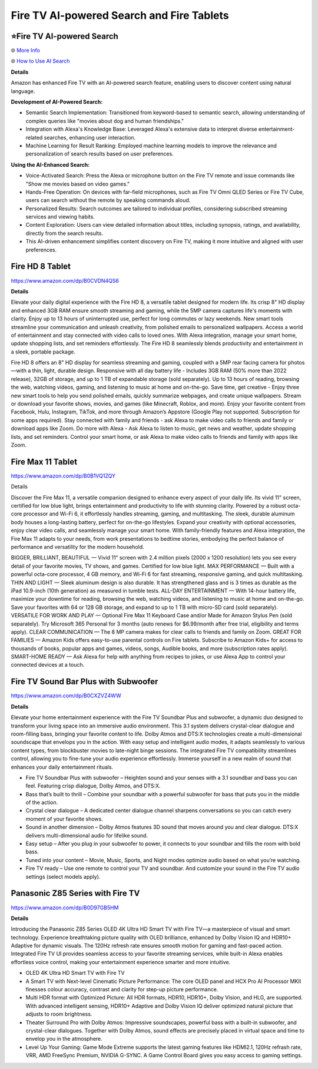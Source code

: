 Fire TV AI-powered Search and Fire Tablets
###########

.. image:: images/fire_tv_ai-powered_search_and_content.png
    :alt: Fire TV AI-powered Search and Content

⭐Fire TV AI-powered Search 
**********

🌐 `More Info <https://www.aboutamazon.com/news/devices/how-amazon-developers-built-fire-tv-ai-search>`_ 

🌐 `How to Use AI Search <https://www.aboutamazon.com/news/devices/how-to-use-ai-search-on-fire-tv>`_ 


**Details** 

Amazon has enhanced Fire TV with an AI-powered search feature, enabling users to discover content using natural language.

**Development of AI-Powered Search:**

* Semantic Search Implementation: Transitioned from keyword-based to semantic search, allowing understanding of complex queries like "movies about dog and human friendships." 
* Integration with Alexa's Knowledge Base: Leveraged Alexa's extensive data to interpret diverse entertainment-related searches, enhancing user interaction. 
* Machine Learning for Result Ranking: Employed machine learning models to improve the relevance and personalization of search results based on user preferences. 

**Using the AI-Enhanced Search:**

* Voice-Activated Search: Press the Alexa or microphone button on the Fire TV remote and issue commands like "Show me movies based on video games." 
* Hands-Free Operation: On devices with far-field microphones, such as Fire TV Omni QLED Series or Fire TV Cube, users can search without the remote by speaking commands aloud. 
* Personalized Results: Search outcomes are tailored to individual profiles, considering subscribed streaming services and viewing habits. 
* Content Exploration: Users can view detailed information about titles, including synopsis, ratings, and availability, directly from the search results. 
* This AI-driven enhancement simplifies content discovery on Fire TV, making it more intuitive and aligned with user preferences.

Fire HD 8 Tablet
**********

https://www.amazon.com/dp/B0CVDN4QS6

**Details**

Elevate your daily digital experience with the Fire HD 8, a versatile tablet designed for modern life. Its crisp 8" HD display and enhanced 3GB RAM ensure smooth streaming and gaming, while the 5MP camera captures life's moments with clarity. Enjoy up to 13 hours of uninterrupted use, perfect for long commutes or lazy weekends. New smart tools streamline your communication and unleash creativity, from polished emails to personalized wallpapers. Access a world of entertainment and stay connected with video calls to loved ones. With Alexa integration, manage your smart home, update shopping lists, and set reminders effortlessly. The Fire HD 8 seamlessly blends productivity and entertainment in a sleek, portable package.

Fire HD 8 offers an 8" HD display for seamless streaming and gaming, coupled with a 5MP rear facing camera for photos—with a thin, light, durable design.
Responsive with all day battery life - Includes 3GB RAM (50% more than 2022 release), 32GB of storage, and up to 1 TB of expandable storage (sold separately). Up to 13 hours of reading, browsing the web, watching videos, gaming, and listening to music at home and on-the-go.
Save time, get creative - Enjoy three new smart tools to help you send polished emails, quickly summarize webpages, and create unique wallpapers.
Stream or download your favorite shows, movies, and games (like Minecraft, Roblox, and more). Enjoy your favorite content from Facebook, Hulu, Instagram, TikTok, and more through Amazon’s Appstore (Google Play not supported. Subscription for some apps required).
Stay connected with family and friends - ask Alexa to make video calls to friends and family or download apps like Zoom.
Do more with Alexa - Ask Alexa to listen to music, get news and weather, update shopping lists, and set reminders. Control your smart home, or ask Alexa to make video calls to friends and family with apps like Zoom.


Fire Max 11 Tablet
**********

https://www.amazon.com/dp/B0B1VQ1ZQY

Details

Discover the Fire Max 11, a versatile companion designed to enhance every aspect of your daily life. Its vivid 11" screen, certified for low blue light, brings entertainment and productivity to life with stunning clarity. Powered by a robust octa-core processor and Wi-Fi 6, it effortlessly handles streaming, gaming, and multitasking. The sleek, durable aluminum body houses a long-lasting battery, perfect for on-the-go lifestyles. Expand your creativity with optional accessories, enjoy clear video calls, and seamlessly manage your smart home. With family-friendly features and Alexa integration, the Fire Max 11 adapts to your needs, from work presentations to bedtime stories, embodying the perfect balance of performance and versatility for the modern household.

BIGGER, BRILLIANT, BEAUTIFUL — Vivid 11“ screen with 2.4 million pixels (2000 x 1200 resolution) lets you see every detail of your favorite movies, TV shows, and games. Certified for low blue light.
MAX PERFORMANCE — Built with a powerful octa-core processor, 4 GB memory, and Wi-Fi 6 for fast streaming, responsive gaming, and quick multitasking.
THIN AND LIGHT — Sleek aluminum design is also durable. It has strengthened glass and is 3 times as durable as the iPad 10.9-inch (10th generation) as measured in tumble tests.
ALL-DAY ENTERTAINMENT — With 14-hour battery life, maximize your downtime for reading, browsing the web, watching videos, and listening to music at home and on-the-go. Save your favorites with 64 or 128 GB storage, and expand to up to 1 TB with micro-SD card (sold separately).
VERSATILE FOR WORK AND PLAY — Optional Fire Max 11 Keyboard Case and/or Made for Amazon Stylus Pen (sold separately). Try Microsoft 365 Personal for 3 months (auto renews for $6.99/month after free trial, eligibility and terms apply).
CLEAR COMMUNICATION — The 8 MP camera makes for clear calls to friends and family on Zoom.
GREAT FOR FAMILIES — Amazon Kids offers easy-to-use parental controls on Fire tablets. Subscribe to Amazon Kids+ for access to thousands of books, popular apps and games, videos, songs, Audible books, and more (subscription rates apply).
SMART-HOME READY — Ask Alexa for help with anything from recipes to jokes, or use Alexa App to control your connected devices at a touch.

Fire TV Sound Bar Plus with Subwoofer
**********

https://www.amazon.com/dp/B0CXZVZ4WW

**Details** 

Elevate your home entertainment experience with the Fire TV Soundbar Plus and subwoofer, a dynamic duo designed to transform your living space into an immersive audio environment. This 3.1 system delivers crystal-clear dialogue and room-filling bass, bringing your favorite content to life. Dolby Atmos and DTS:X technologies create a multi-dimensional soundscape that envelops you in the action. With easy setup and intelligent audio modes, it adapts seamlessly to various content types, from blockbuster movies to late-night binge sessions. The integrated Fire TV compatibility streamlines control, allowing you to fine-tune your audio experience effortlessly. Immerse yourself in a new realm of sound that enhances your daily entertainment rituals.

* Fire TV Soundbar Plus with subwoofer – Heighten sound and your senses with a 3.1 soundbar and bass you can feel. Featuring crisp dialogue, Dolby Atmos, and DTS:X.
*  Bass that’s built to thrill – Combine your soundbar with a powerful subwoofer for bass that puts you in the middle of the action.
*  Crystal clear dialogue – A dedicated center dialogue channel sharpens conversations so you can catch every moment of your favorite shows.
*  Sound in another dimension – Dolby Atmos features 3D sound that moves around you and clear dialogue. DTS:X delivers multi-dimensional audio for lifelike sound.
*  Easy setup – After you plug in your subwoofer to power, it connects to your soundbar and fills the room with bold bass.
*  Tuned into your content – Movie, Music, Sports, and Night modes optimize audio based on what you’re watching.
*  Fire TV ready – Use one remote to control your TV and soundbar. And customize your sound in the Fire TV audio settings (select models apply).



Panasonic Z85 Series with Fire TV
**********

https://www.amazon.com/dp/B0D97GB5HM

**Details** 

Introducing the Panasonic Z85 Series OLED 4K Ultra HD Smart TV with Fire TV—a masterpiece of visual and smart technology. Experience breathtaking picture quality with OLED brilliance, enhanced by Dolby Vision IQ and HDR10+ Adaptive for dynamic visuals. The 120Hz refresh rate ensures smooth motion for gaming and fast-paced action. Integrated Fire TV UI provides seamless access to your favorite streaming services, while built-in Alexa enables effortless voice control, making your entertainment experience smarter and more intuitive.

* OLED 4K Ultra HD Smart TV with Fire TV
* A Smart TV with Next-level Cinematic Picture Performance: The core OLED panel and HCX Pro AI Processor MKII finesses colour accuracy, contrast and clarity for step-up picture performance.
* Multi HDR format with Optimized Picture: All HDR formats, HDR10, HDR10+, Dolby Vision, and HLG, are supported. With advanced intelligent sensing, HDR10+ Adaptive and Dolby Vision IQ deliver optimized natural picture that adjusts to room brightness.
* Theater Surround Pro with Dolby Atmos: Impressive soundscapes, powerful bass with a built-in subwoofer, and crystal-clear dialogues. Together with Dolby Atmos, sound effects are precisely placed in virtual space and time to envelop you in the atmosphere.
* Level Up Your Gaming: Game Mode Extreme supports the latest gaming features like HDMI2.1, 120Hz refrash rate, VRR, AMD FreeSync Premium, NVIDIA G-SYNC. A Game Control Board gives you easy access to gaming settings.


